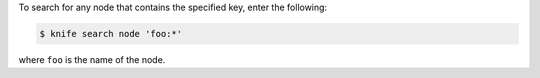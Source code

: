 .. The contents of this file may be included in multiple topics (using the includes directive).
.. The contents of this file should be modified in a way that preserves its ability to appear in multiple topics.

To search for any node that contains the specified key, enter the following:

.. code-block:: bash

   $ knife search node 'foo:*'
   
where ``foo`` is the name of the node.
   
